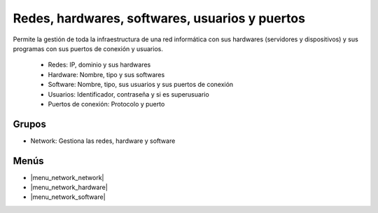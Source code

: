 ===============================================
Redes, hardwares, softwares, usuarios y puertos
===============================================

Permite la gestión de toda la infraestructura de una red informática con sus
hardwares (servidores y dispositivos) y sus programas con sus puertos de
conexión y usuarios.

 * Redes: IP, dominio y sus hardwares
 * Hardware: Nombre, tipo y sus softwares
 * Software: Nombre, tipo, sus usuarios y sus puertos de conexión
 * Usuarios: Identificador, contraseña y si es superusuario
 * Puertos de conexión: Protocolo y puerto

.. inheritref:: network/network:section:grupos

Grupos
------

* Network: Gestiona las redes, hardware y software

.. inheritref:: network/network:section:menus

Menús
-----

* |menu_network_network|
* |menu_network_hardware|
* |menu_network_software|

.. |menu_network_network| tryref:: network.menu_network_network/complete_name
.. |menu_network_hardware| tryref:: network.menu_network_hardware/complete_name
.. |menu_network_software| tryref:: network.menu_network_software/complete_name


